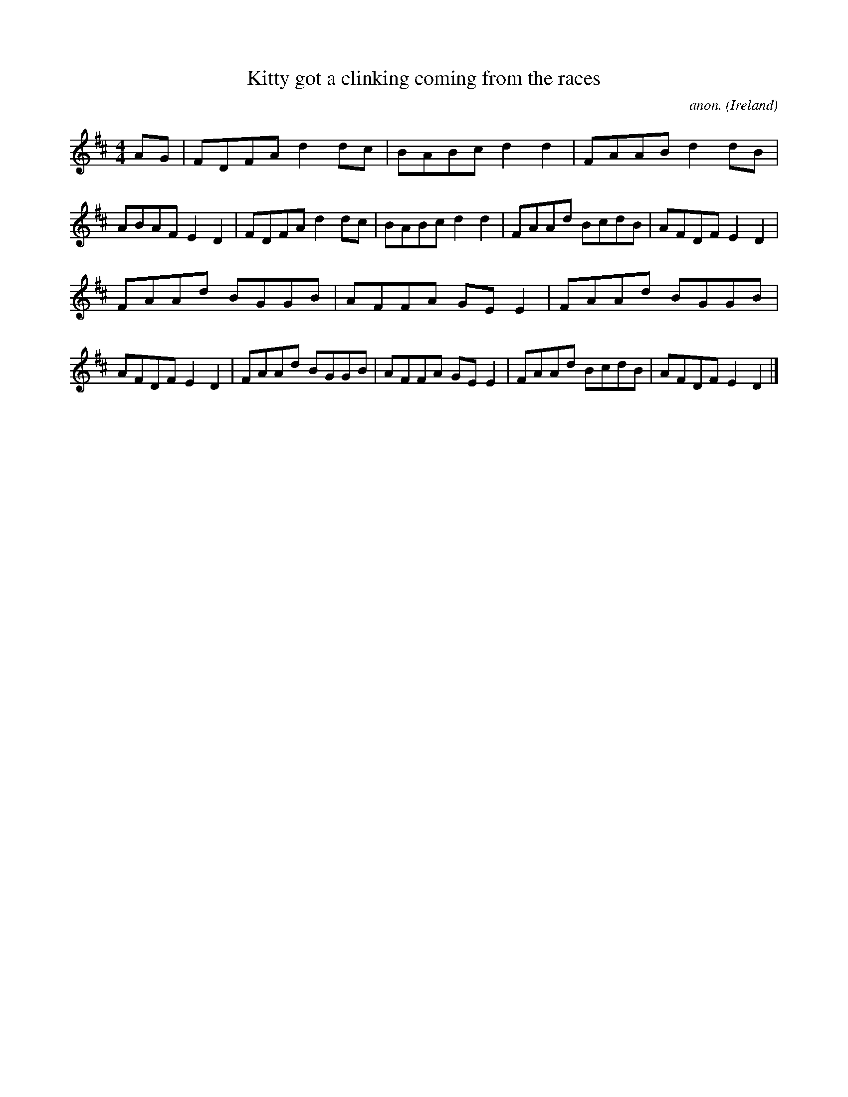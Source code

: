X:605
T:Kitty got a clinking coming from the races
C:anon.
O:Ireland
B:Francis O'Neill: "The Dance Music of Ireland" (1907) no. 605
R:Reel
M:4/4
L:1/8
K:D
AG|FDFA d2dc|BABc d2d2|FAAB d2dB|ABAF E2D2|FDFA d2dc|BABc d2d2|FAAd BcdB|AFDF E2D2|
FAAd BGGB|AFFA GEE2|FAAd BGGB|AFDF E2D2|FAAd BGGB|AFFA GEE2|FAAd BcdB|AFDF E2D2|]
